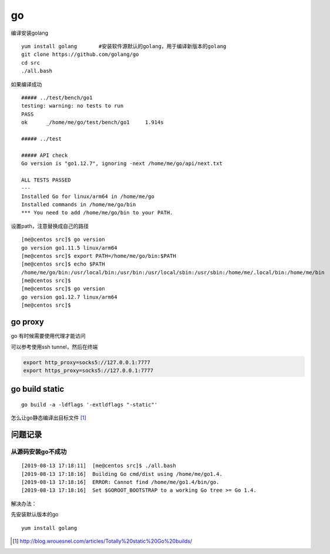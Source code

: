 go
***********************

编译安装golang

::

   yum install golang       #安装软件源默认的golang，用于编译新版本的golang
   git clone https://github.com/golang/go
   cd src
   ./all.bash

如果编译成功

::

   ##### ../test/bench/go1
   testing: warning: no tests to run
   PASS
   ok      _/home/me/go/test/bench/go1     1.914s

   ##### ../test

   ##### API check
   Go version is "go1.12.7", ignoring -next /home/me/go/api/next.txt

   ALL TESTS PASSED
   ---
   Installed Go for linux/arm64 in /home/me/go
   Installed commands in /home/me/go/bin
   *** You need to add /home/me/go/bin to your PATH.

设置path，注意替换成自己的路径

::

   [me@centos src]$ go version
   go version go1.11.5 linux/arm64
   [me@centos src]$ export PATH=/home/me/go/bin:$PATH
   [me@centos src]$ echo $PATH
   /home/me/go/bin:/usr/local/bin:/usr/bin:/usr/local/sbin:/usr/sbin:/home/me/.local/bin:/home/me/bin
   [me@centos src]$
   [me@centos src]$ go version
   go version go1.12.7 linux/arm64
   [me@centos src]$


go proxy
================

go 有时候需要使用代理才能访问

可以参考使用ssh tunnel，然后在终端

.. code-block:: shell

    export http_proxy=socks5://127.0.0.1:7777
    export https_proxy=socks5://127.0.0.1:7777

go build static
==================

::

   go build -a -ldflags '-extldflags "-static"'


怎么让go静态编译出目标文件 [#go_build]_


问题记录
========

从源码安装go不成功
~~~~~~~~~~~~~~~~~~

::

   [2019-08-13 17:18:11]  [me@centos src]$ ./all.bash
   [2019-08-13 17:18:16]  Building Go cmd/dist using /home/me/go1.4.
   [2019-08-13 17:18:16]  ERROR: Cannot find /home/me/go1.4/bin/go.
   [2019-08-13 17:18:16]  Set $GOROOT_BOOTSTRAP to a working Go tree >= Go 1.4.

解决办法：

先安装默认版本的go

::

   yum install golang



.. [#go_build] http://blog.wrouesnel.com/articles/Totally%20static%20Go%20builds/